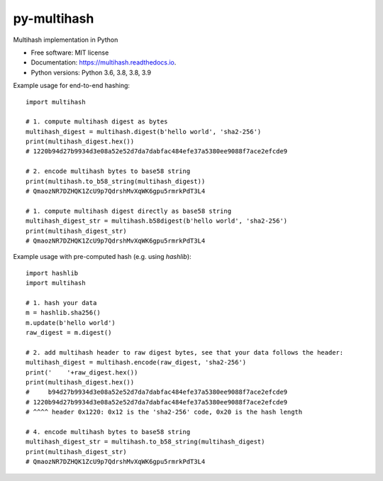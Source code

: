 ============
py-multihash
============


.. image:: https://img.shields.io/pypi/v/py-multihash.svg
        :target: https://pypi.python.org/pypi/py-multihash

.. image:: https://img.shields.io/travis/multiformats/py-multihash.svg?branch=master
        :target: https://travis-ci.org/multiformats/py-multihash?branch=master

.. image:: https://codecov.io/gh/multiformats/py-multihash/branch/master/graph/badge.svg
        :target: https://codecov.io/gh/multiformats/py-multihash

.. image:: https://readthedocs.org/projects/multihash/badge/?version=stable
        :target: https://multihash.readthedocs.io/en/stable/?badge=stable
        :alt: Documentation Status



Multihash implementation in Python


* Free software: MIT license
* Documentation: https://multihash.readthedocs.io.
* Python versions: Python 3.6, 3.8, 3.8, 3.9


Example usage for end-to-end hashing::
    
    import multihash

    # 1. compute multihash digest as bytes
    multihash_digest = multihash.digest(b'hello world', 'sha2-256')
    print(multihash_digest.hex())
    # 1220b94d27b9934d3e08a52e52d7da7dabfac484efe37a5380ee9088f7ace2efcde9

    # 2. encode multihash bytes to base58 string
    print(multihash.to_b58_string(multihash_digest))
    # QmaozNR7DZHQK1ZcU9p7QdrshMvXqWK6gpu5rmrkPdT3L4

    # 1. compute multihash digest directly as base58 string
    multihash_digest_str = multihash.b58digest(b'hello world', 'sha2-256')
    print(multihash_digest_str)
    # QmaozNR7DZHQK1ZcU9p7QdrshMvXqWK6gpu5rmrkPdT3L4


Example usage with pre-computed hash (e.g. using `hashlib`)::

    import hashlib
    import multihash

    # 1. hash your data
    m = hashlib.sha256()
    m.update(b'hello world')
    raw_digest = m.digest()

    # 2. add multihash header to raw digest bytes, see that your data follows the header:
    multihash_digest = multihash.encode(raw_digest, 'sha2-256')
    print('    '+raw_digest.hex())
    print(multihash_digest.hex())
    #     b94d27b9934d3e08a52e52d7da7dabfac484efe37a5380ee9088f7ace2efcde9
    # 1220b94d27b9934d3e08a52e52d7da7dabfac484efe37a5380ee9088f7ace2efcde9
    # ^^^^ header 0x1220: 0x12 is the 'sha2-256' code, 0x20 is the hash length

    # 4. encode multihash bytes to base58 string
    multihash_digest_str = multihash.to_b58_string(multihash_digest)
    print(multihash_digest_str)
    # QmaozNR7DZHQK1ZcU9p7QdrshMvXqWK6gpu5rmrkPdT3L4
